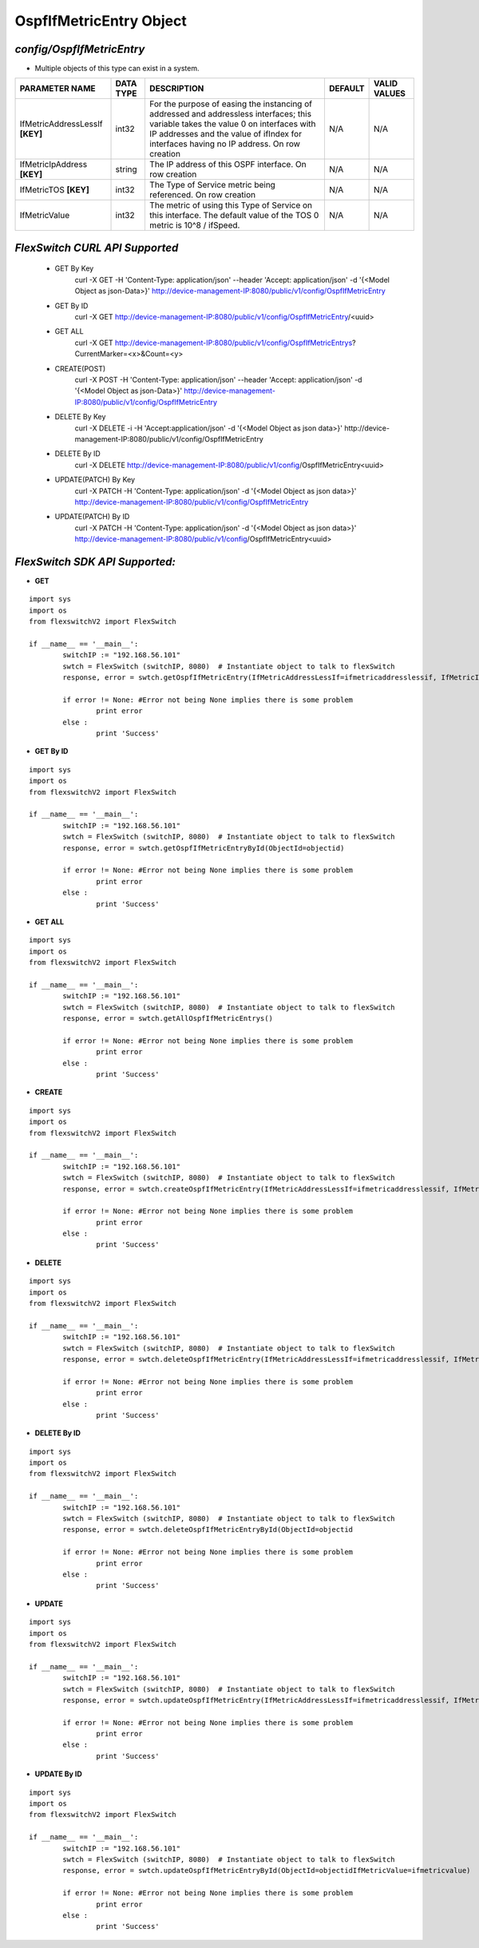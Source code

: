 OspfIfMetricEntry Object
=============================================================

*config/OspfIfMetricEntry*
------------------------------------

- Multiple objects of this type can exist in a system.

+--------------------------------+---------------+--------------------------------+-------------+------------------+
|       **PARAMETER NAME**       | **DATA TYPE** |        **DESCRIPTION**         | **DEFAULT** | **VALID VALUES** |
+--------------------------------+---------------+--------------------------------+-------------+------------------+
| IfMetricAddressLessIf          | int32         | For the purpose of easing the  | N/A         | N/A              |
| **[KEY]**                      |               | instancing of addressed and    |             |                  |
|                                |               | addressless interfaces; this   |             |                  |
|                                |               | variable takes the value 0 on  |             |                  |
|                                |               | interfaces with IP addresses   |             |                  |
|                                |               | and the value of ifIndex       |             |                  |
|                                |               | for interfaces having no IP    |             |                  |
|                                |               | address.  On row creation      |             |                  |
+--------------------------------+---------------+--------------------------------+-------------+------------------+
| IfMetricIpAddress **[KEY]**    | string        | The IP address of this OSPF    | N/A         | N/A              |
|                                |               | interface.  On row creation    |             |                  |
+--------------------------------+---------------+--------------------------------+-------------+------------------+
| IfMetricTOS **[KEY]**          | int32         | The Type of Service metric     | N/A         | N/A              |
|                                |               | being referenced. On row       |             |                  |
|                                |               | creation                       |             |                  |
+--------------------------------+---------------+--------------------------------+-------------+------------------+
| IfMetricValue                  | int32         | The metric of using this Type  | N/A         | N/A              |
|                                |               | of Service on this interface.  |             |                  |
|                                |               | The default value of the TOS 0 |             |                  |
|                                |               | metric is 10^8 / ifSpeed.      |             |                  |
+--------------------------------+---------------+--------------------------------+-------------+------------------+



*FlexSwitch CURL API Supported*
------------------------------------

	- GET By Key
		 curl -X GET -H 'Content-Type: application/json' --header 'Accept: application/json' -d '{<Model Object as json-Data>}' http://device-management-IP:8080/public/v1/config/OspfIfMetricEntry
	- GET By ID
		 curl -X GET http://device-management-IP:8080/public/v1/config/OspfIfMetricEntry/<uuid>
	- GET ALL
		 curl -X GET http://device-management-IP:8080/public/v1/config/OspfIfMetricEntrys?CurrentMarker=<x>&Count=<y>
	- CREATE(POST)
		 curl -X POST -H 'Content-Type: application/json' --header 'Accept: application/json' -d '{<Model Object as json-Data>}' http://device-management-IP:8080/public/v1/config/OspfIfMetricEntry
	- DELETE By Key
		 curl -X DELETE -i -H 'Accept:application/json' -d '{<Model Object as json data>}' http://device-management-IP:8080/public/v1/config/OspfIfMetricEntry
	- DELETE By ID
		 curl -X DELETE http://device-management-IP:8080/public/v1/config/OspfIfMetricEntry<uuid>
	- UPDATE(PATCH) By Key
		 curl -X PATCH -H 'Content-Type: application/json' -d '{<Model Object as json data>}'  http://device-management-IP:8080/public/v1/config/OspfIfMetricEntry
	- UPDATE(PATCH) By ID
		 curl -X PATCH -H 'Content-Type: application/json' -d '{<Model Object as json data>}'  http://device-management-IP:8080/public/v1/config/OspfIfMetricEntry<uuid>


*FlexSwitch SDK API Supported:*
------------------------------------



- **GET**


::

	import sys
	import os
	from flexswitchV2 import FlexSwitch

	if __name__ == '__main__':
		switchIP := "192.168.56.101"
		swtch = FlexSwitch (switchIP, 8080)  # Instantiate object to talk to flexSwitch
		response, error = swtch.getOspfIfMetricEntry(IfMetricAddressLessIf=ifmetricaddresslessif, IfMetricIpAddress=ifmetricipaddress, IfMetricTOS=ifmetrictos)

		if error != None: #Error not being None implies there is some problem
			print error
		else :
			print 'Success'


- **GET By ID**


::

	import sys
	import os
	from flexswitchV2 import FlexSwitch

	if __name__ == '__main__':
		switchIP := "192.168.56.101"
		swtch = FlexSwitch (switchIP, 8080)  # Instantiate object to talk to flexSwitch
		response, error = swtch.getOspfIfMetricEntryById(ObjectId=objectid)

		if error != None: #Error not being None implies there is some problem
			print error
		else :
			print 'Success'




- **GET ALL**


::

	import sys
	import os
	from flexswitchV2 import FlexSwitch

	if __name__ == '__main__':
		switchIP := "192.168.56.101"
		swtch = FlexSwitch (switchIP, 8080)  # Instantiate object to talk to flexSwitch
		response, error = swtch.getAllOspfIfMetricEntrys()

		if error != None: #Error not being None implies there is some problem
			print error
		else :
			print 'Success'


- **CREATE**

::

	import sys
	import os
	from flexswitchV2 import FlexSwitch

	if __name__ == '__main__':
		switchIP := "192.168.56.101"
		swtch = FlexSwitch (switchIP, 8080)  # Instantiate object to talk to flexSwitch
		response, error = swtch.createOspfIfMetricEntry(IfMetricAddressLessIf=ifmetricaddresslessif, IfMetricIpAddress=ifmetricipaddress, IfMetricTOS=ifmetrictos, IfMetricValue=ifmetricvalue)

		if error != None: #Error not being None implies there is some problem
			print error
		else :
			print 'Success'


- **DELETE**

::

	import sys
	import os
	from flexswitchV2 import FlexSwitch

	if __name__ == '__main__':
		switchIP := "192.168.56.101"
		swtch = FlexSwitch (switchIP, 8080)  # Instantiate object to talk to flexSwitch
		response, error = swtch.deleteOspfIfMetricEntry(IfMetricAddressLessIf=ifmetricaddresslessif, IfMetricIpAddress=ifmetricipaddress, IfMetricTOS=ifmetrictos)

		if error != None: #Error not being None implies there is some problem
			print error
		else :
			print 'Success'


- **DELETE By ID**

::

	import sys
	import os
	from flexswitchV2 import FlexSwitch

	if __name__ == '__main__':
		switchIP := "192.168.56.101"
		swtch = FlexSwitch (switchIP, 8080)  # Instantiate object to talk to flexSwitch
		response, error = swtch.deleteOspfIfMetricEntryById(ObjectId=objectid

		if error != None: #Error not being None implies there is some problem
			print error
		else :
			print 'Success'


- **UPDATE**

::

	import sys
	import os
	from flexswitchV2 import FlexSwitch

	if __name__ == '__main__':
		switchIP := "192.168.56.101"
		swtch = FlexSwitch (switchIP, 8080)  # Instantiate object to talk to flexSwitch
		response, error = swtch.updateOspfIfMetricEntry(IfMetricAddressLessIf=ifmetricaddresslessif, IfMetricIpAddress=ifmetricipaddress, IfMetricTOS=ifmetrictos, IfMetricValue=ifmetricvalue)

		if error != None: #Error not being None implies there is some problem
			print error
		else :
			print 'Success'


- **UPDATE By ID**

::

	import sys
	import os
	from flexswitchV2 import FlexSwitch

	if __name__ == '__main__':
		switchIP := "192.168.56.101"
		swtch = FlexSwitch (switchIP, 8080)  # Instantiate object to talk to flexSwitch
		response, error = swtch.updateOspfIfMetricEntryById(ObjectId=objectidIfMetricValue=ifmetricvalue)

		if error != None: #Error not being None implies there is some problem
			print error
		else :
			print 'Success'
